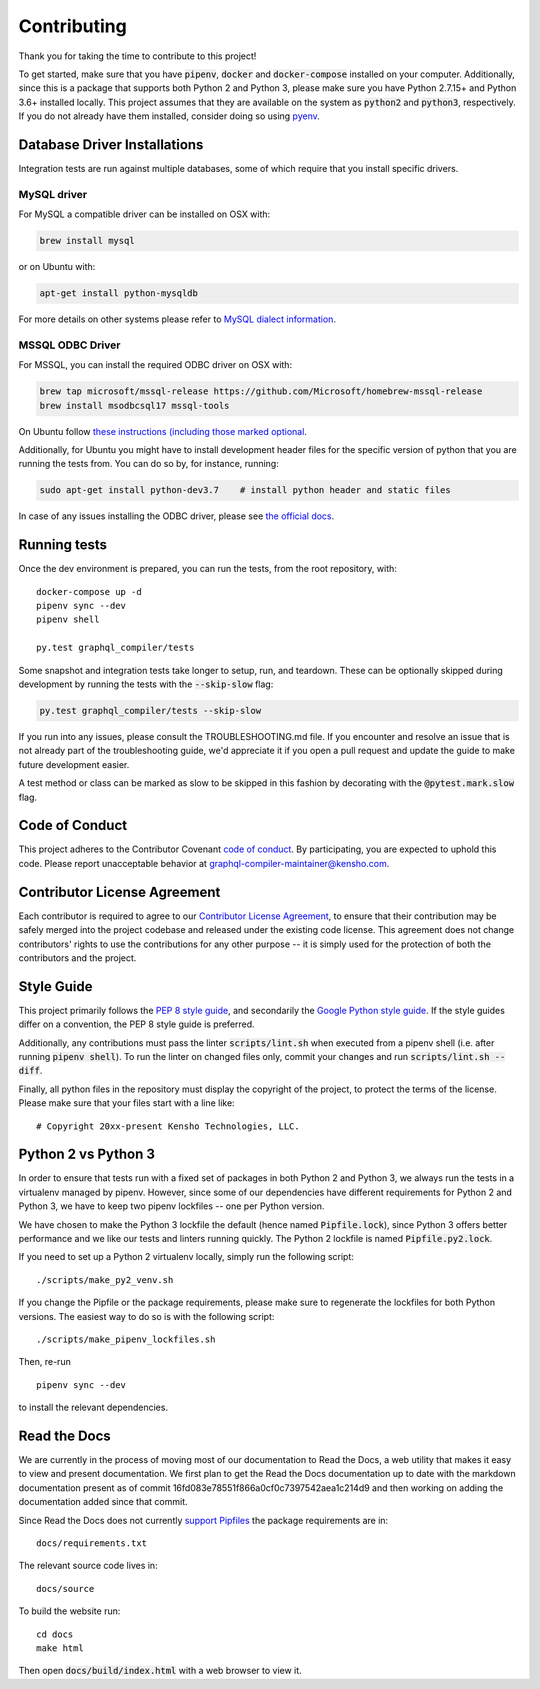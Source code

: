 Contributing
============

Thank you for taking the time to contribute to this project!

To get started, make sure that you have :code:`pipenv`, :code:`docker` and
:code:`docker-compose` installed on your computer. Additionally, since this
is a package that supports both Python 2 and Python 3, please make sure
you have Python 2.7.15+ and Python 3.6+ installed locally. This project
assumes that they are available on the system as :code:`python2` and
:code:`python3`, respectively. If you do not already have them installed,
consider doing so using `pyenv <https://github.com/pyenv/pyenv>`__.

Database Driver Installations
-----------------------------

Integration tests are run against multiple databases, some of which
require that you install specific drivers.

MySQL driver
~~~~~~~~~~~~

For MySQL a compatible driver can be installed on OSX with:

.. code:: bash

   brew install mysql

or on Ubuntu with:

.. code:: bash

   apt-get install python-mysqldb

For more details on other systems please refer to `MySQL dialect
information <https://docs.sqlalchemy.org/en/latest/dialects/mysql.html>`__.

MSSQL ODBC Driver
~~~~~~~~~~~~~~~~~

For MSSQL, you can install the required ODBC driver on OSX with:

.. code:: bash

    brew tap microsoft/mssql-release https://github.com/Microsoft/homebrew-mssql-release
    brew install msodbcsql17 mssql-tools

On Ubuntu follow `these instructions (including those marked optional
<https://docs.microsoft.com/en-us/sql/connect/odbc/linux-mac/installing-the-microsoft-odbc-driver-for-sql-server?view=sql-server-2017#ubuntu>`__.

Additionally, for Ubuntu you might have to install development header files for the specific
version of python that you are running the tests from. You can do so by, for instance, running:

.. code:: bash

    sudo apt-get install python-dev3.7    # install python header and static files

In case of any issues installing the ODBC driver, please see `the official docs <https://docs.microsoft.com/en-us/sql/connect/odbc/linux-mac/installing-the-microsoft-odbc-driver-for-sql-server?view=sql-server-2017&viewFallbackFrom=ssdt-18vs2017>`__.

Running tests
-------------

Once the dev environment is prepared, you can run the tests, from the root repository, with:

::

   docker-compose up -d
   pipenv sync --dev
   pipenv shell

   py.test graphql_compiler/tests

Some snapshot and integration tests take longer to setup, run, and
teardown. These can be optionally skipped during development by running
the tests with the :code:`--skip-slow` flag:

.. code:: bash

   py.test graphql_compiler/tests --skip-slow

If you run into any issues, please consult the TROUBLESHOOTING.md file.
If you encounter and resolve an issue that is not already part of the
troubleshooting guide, we'd appreciate it if you open a pull request and
update the guide to make future development easier.

A test method or class can be marked as slow to be skipped in this
fashion by decorating with the :code:`@pytest.mark.slow` flag.

Code of Conduct
---------------

This project adheres to the Contributor Covenant `code of
conduct <CODE_OF_CONDUCT.md>`__. By participating, you are expected to
uphold this code. Please report unacceptable behavior at
graphql-compiler-maintainer@kensho.com.

Contributor License Agreement
-----------------------------

Each contributor is required to agree to our `Contributor License
Agreement <https://www.clahub.com/agreements/kensho-technologies/graphql-compiler>`__,
to ensure that their contribution may be safely merged into the project
codebase and released under the existing code license. This agreement
does not change contributors' rights to use the contributions for any
other purpose -- it is simply used for the protection of both the
contributors and the project.

Style Guide
-----------

This project primarily follows the `PEP 8 style guide
<https://www.python.org/dev/peps/pep-0008/>`__, and secondarily the
`Google Python style guide <https://google.github.io/styleguide/pyguide.html>`__.
If the style guides differ on a convention, the PEP 8 style guide is preferred.

Additionally, any contributions must pass the linter :code:`scripts/lint.sh`
when executed from a pipenv shell (i.e. after running :code:`pipenv shell`).
To run the linter on changed files only, commit your changes and run
:code:`scripts/lint.sh --diff`.

Finally, all python files in the repository must display the copyright
of the project, to protect the terms of the license. Please make sure
that your files start with a line like:

::

   # Copyright 20xx-present Kensho Technologies, LLC.

Python 2 vs Python 3
--------------------

In order to ensure that tests run with a fixed set of packages in both
Python 2 and Python 3, we always run the tests in a virtualenv managed
by pipenv. However, since some of our dependencies have different
requirements for Python 2 and Python 3, we have to keep two pipenv
lockfiles -- one per Python version.

We have chosen to make the Python 3 lockfile the default (hence named
:code:`Pipfile.lock`), since Python 3 offers better performance and we like
our tests and linters running quickly. The Python 2 lockfile is named
:code:`Pipfile.py2.lock`.

If you need to set up a Python 2 virtualenv locally, simply run the
following script:

::

   ./scripts/make_py2_venv.sh

If you change the Pipfile or the package requirements, please make sure
to regenerate the lockfiles for both Python versions. The easiest way to
do so is with the following script:

::

   ./scripts/make_pipenv_lockfiles.sh

Then, re-run

::

   pipenv sync --dev

to install the relevant dependencies.

Read the Docs
-------------

We are currently in the process of moving most of our documentation to
Read the Docs, a web utility that makes it easy to view and present
documentation. We first plan to get the Read the Docs documentation up
to date with the markdown documentation present as of commit
16fd083e78551f866a0cf0c7397542aea1c214d9 and then working on adding the
documentation added since that commit.

Since Read the Docs does not currently `support
Pipfiles <https://github.com/readthedocs/readthedocs.org/issues/3181>`__
the package requirements are in:

::

   docs/requirements.txt

The relevant source code lives in:

::

   docs/source

To build the website run:

::

   cd docs
   make html

Then open :code:`docs/build/index.html` with a web browser to view it.
